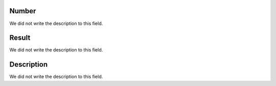 
.. _campaignPollInfo-number:

Number
""""""

| We did not write the description to this field.




.. _campaignPollInfo-resposta:

Result
""""""

| We did not write the description to this field.




.. _campaignPollInfo-obs:

Description
"""""""""""

| We did not write the description to this field.



